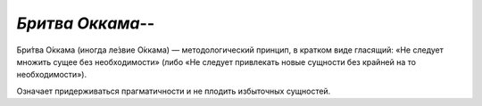 `Бритва Оккама`--
=================

Бри́тва О́ккама (иногда ле́звие О́ккама) — методологический принцип, в кратком виде гласящий:
«Не следует множить сущее без необходимости»
(либо «Не следует привлекать новые сущности без крайней на то необходимости»).

Означает придерживаться прагматичности и не плодить избыточных сущностей.
